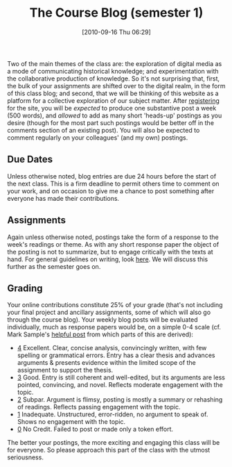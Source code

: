 #+POSTID: 75
#+DATE: [2010-09-16 Thu 06:29]
#+OPTIONS: toc:nil num:nil todo:nil pri:nil tags:nil ^:nil TeX:nil 
#+CATEGORY: handouts
#+TAGS: administrivia, 
#+DESCRIPTION: 
#+TITLE: The Course Blog (semester 1)

Two of the main themes of the class are: the exploration of digital media as a mode of communicating historical knowledge; and experimentation with the collaborative production of knowledge.  So it's not surprising that, first, the bulk of your assignments are shifted over to the digital realm, in the form of this class blog; and second, that we will be thinking of this website as a platform for a collective exploration of our subject matter.  After [[http://www.hackinghistory.ca/wp-login.php?action=register][registering]] for the site, you will be /expected/ to produce one substantive post a week (500 words), and /allowed/ to add as many short 'heads-up' postings as you desire (though for the most part such postings would be better off in the comments section of an existing post).  You will also be expected to comment regularly on your colleagues' (and my own) postings.  
** Due Dates
Unless otherwise noted, blog entries are due 24 hours before the start of the next class.  This is a firm deadline to permit others time to comment on your work, and on occasion to give me a chance to post something after everyone has made their contributions.

** Assignments
Again unless otherwise noted, postings take the form of a response to the week's readings or theme.  As with any short response paper the object of the posting is not to summarize, but to engage critically with the texts at hand.  For general guidelines on writing, look [[http://www.writing.utoronto.ca/advice/specific-types-of-writing][here]].  We will discuss this further as the semester goes on.  

** Grading
Your online contributions constitute 25% of your grade (that's not including your final project and ancillary assignments, some of which will also go through the course blog).  Your weekly blog posts will be evaluated individually, much as response papers would be, on a simple 0-4 scale (cf. Mark Sample's [[http://www.samplereality.com/2009/08/14/pedagogy-and-the-class-blog/][helpful post]] from which parts of this are derived):
- _4_ Excellent.  Clear, concise analysis, convincingly written, with few spelling or grammatical errors.  Entry has a clear thesis and advances arguments & presents evidence within the limited scope of the assignment to support the thesis. 
- _3_ Good. Entry is still coherent and well-edited, but its arguments are less pointed, convincing, and novel.  Reflects moderate engagement with the topic. 
- _2_ Subpar.  Argument is flimsy, posting is mostly a summary or rehashing of readings.  Reflects passing engagement with the topic.
- _1_ Inadequate.  Unstructured, error-ridden, no argument to speak of.  Shows no engagement with the topic.
- _0_ No Credit.  Failed to post or made only a token effort.  

The better your postings, the more exciting and engaging this class will be for everyone.  So please approach this part of the class with the utmost seriousness.  

